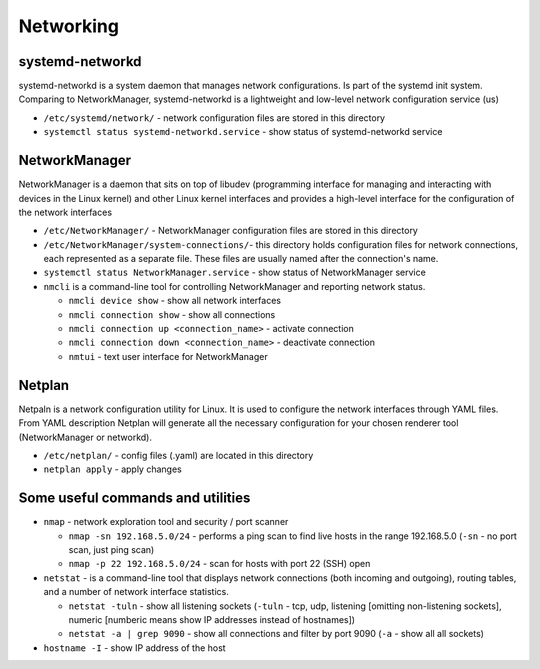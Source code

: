 ==========
Networking
==========

systemd-networkd
================
systemd-networkd is a system daemon that manages network configurations.
Is part of the systemd init system. Comparing to NetworkManager, systemd-networkd is a lightweight 
and low-level network configuration service (us)

* ``/etc/systemd/network/`` - network configuration files are stored in this directory
* ``systemctl status systemd-networkd.service`` - show status of systemd-networkd service

NetworkManager
==============
NetworkManager is a daemon that sits on top of libudev (programming interface for managing and interacting with devices in the Linux kernel)  
and other Linux kernel interfaces and provides a high-level interface for the configuration of the network interfaces

* ``/etc/NetworkManager/`` - NetworkManager configuration files are stored in this directory

* ``/etc/NetworkManager/system-connections/``- this directory holds configuration files for network connections, each represented as a separate file. These files are usually named after the connection's name.

* ``systemctl status NetworkManager.service`` - show status of NetworkManager service
    
* ``nmcli`` is a command-line tool for controlling NetworkManager and reporting network status.

  -  ``nmcli device show`` - show all network interfaces

  -  ``nmcli connection show`` - show all connections

  -  ``nmcli connection up <connection_name>`` - activate connection

  -  ``nmcli connection down <connection_name>`` - deactivate connection

  -  ``nmtui`` - text user interface for NetworkManager
   
Netplan
======= 
Netpaln is a network configuration utility for Linux. It is used to configure the network interfaces 
through YAML files. From YAML description Netplan will generate all the necessary configuration for your 
chosen renderer tool (NetworkManager or networkd).

* ``/etc/netplan/`` - config files (.yaml) are located in this directory

* ``netplan apply`` - apply changes

Some useful commands and utilities
==================================

* ``nmap`` - network exploration tool and security / port scanner

  - ``nmap -sn 192.168.5.0/24`` - performs a ping scan to find live hosts in the range 192.168.5.0 (``-sn`` - no port scan, just ping scan)

  - ``nmap -p 22 192.168.5.0/24`` - scan for hosts with port 22 (SSH) open  

* ``netstat`` - is a command-line tool that displays network connections (both incoming and outgoing), routing tables, and a number of network interface statistics.

  - ``netstat -tuln`` - show all listening sockets (``-tuln`` - tcp, udp, listening [omitting non-listening sockets], numeric [numberic means show IP addresses instead of hostnames])

  - ``netstat -a | grep 9090`` - show all connections and filter by port 9090 (``-a`` - show all all sockets)

* ``hostname -I`` - show IP address of the host
  
